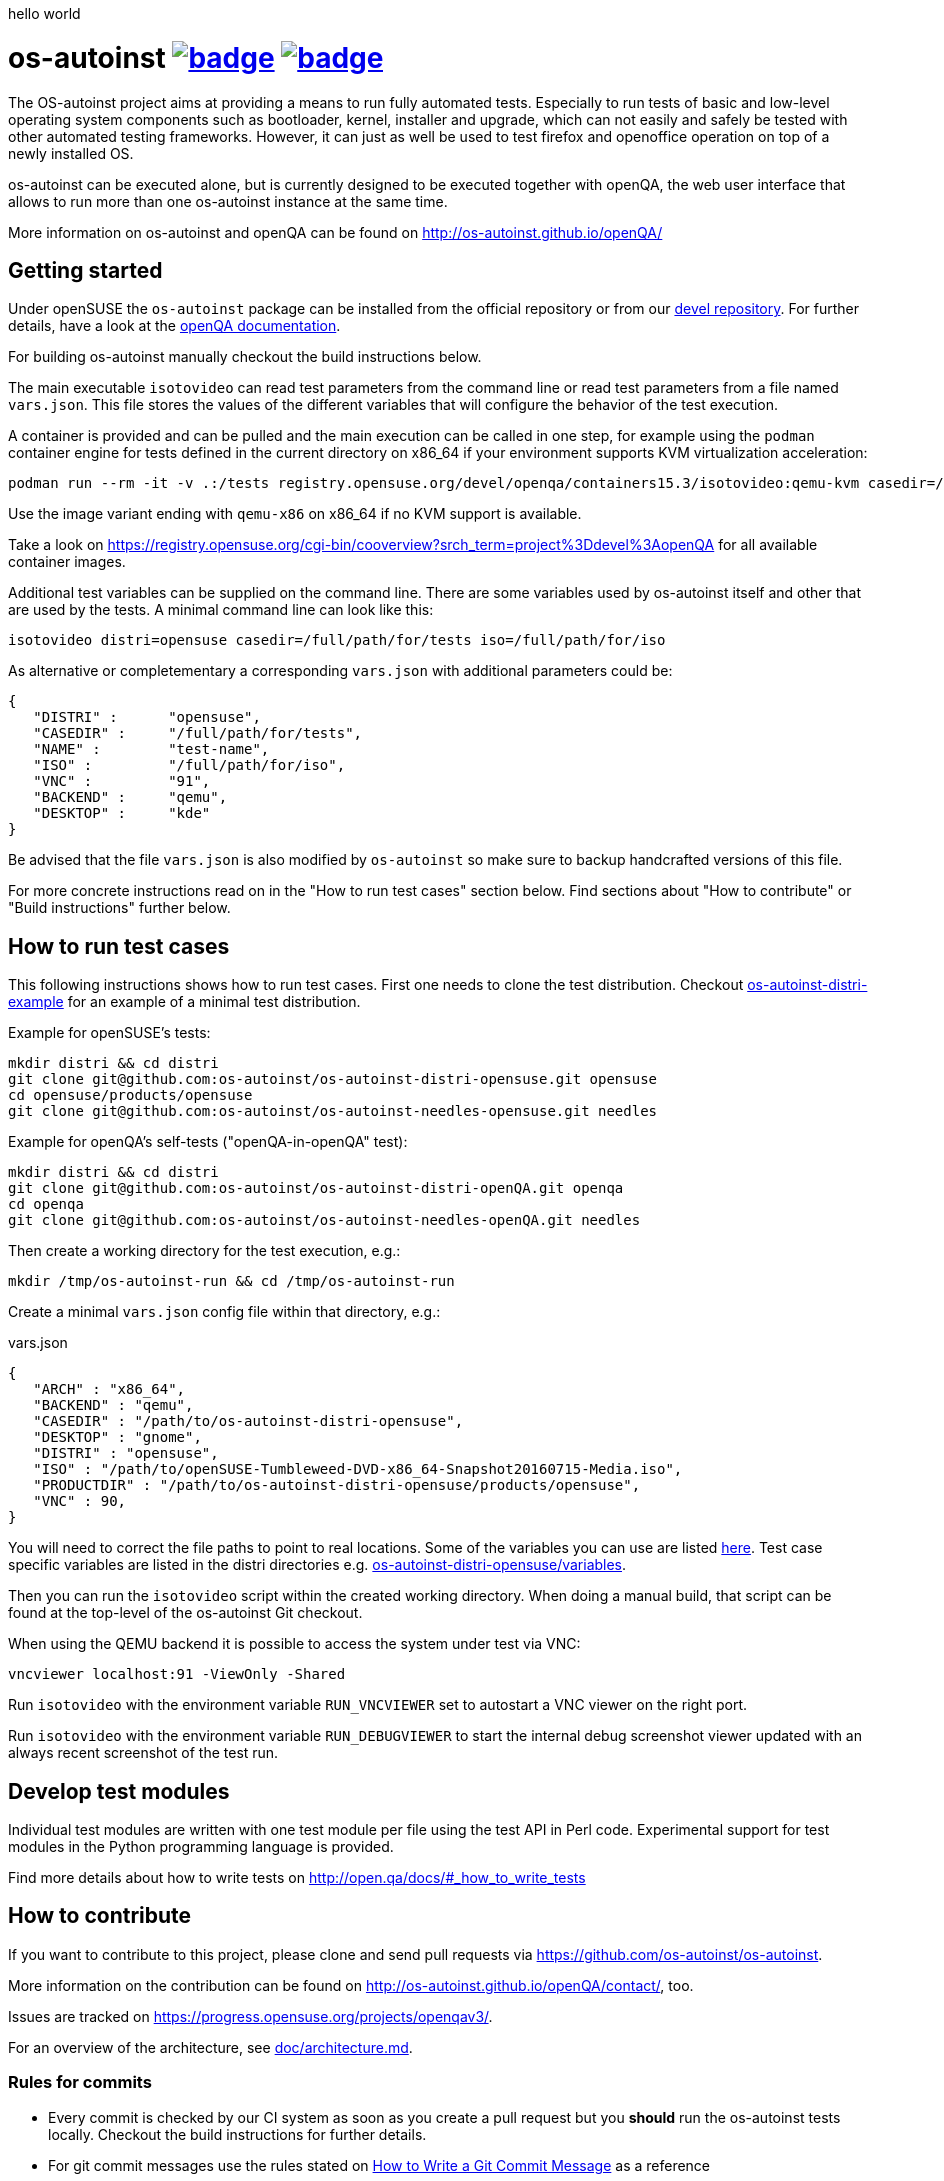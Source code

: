 hello world

= os-autoinst image:https://github.com/os-autoinst/os-autoinst/workflows/ci/badge.svg?branch=master[link=https://github.com/os-autoinst/os-autoinst/actions] image:https://codecov.io/gh/os-autoinst/os-autoinst/branch/master/graph/badge.svg[link=https://codecov.io/gh/os-autoinst/os-autoinst]
:author: openSUSE Team at SUSE
:toc:

The OS-autoinst project aims at providing a means to run fully
automated tests.  Especially to run tests of basic and low-level
operating system components such as bootloader, kernel, installer and
upgrade, which can not easily and safely be tested with other
automated testing frameworks.  However, it can just as well be used to
test firefox and openoffice operation on top of a newly installed OS.

os-autoinst can be executed alone, but is currently designed to be
executed together with openQA, the web user interface that allows to
run more than one os-autoinst instance at the same time.

More information on os-autoinst and openQA can be found on
http://os-autoinst.github.io/openQA/

== Getting started

Under openSUSE the `os-autoinst` package can be installed from the official
repository or from our
link:https://build.opensuse.org/project/show/devel:openQA[devel repository].
For further details, have a look at the
link:http://open.qa/docs/#_development_version_repository[openQA documentation].

For building os-autoinst manually checkout the build instructions below.

The main executable `isotovideo` can read test parameters from the command
line or read test parameters from a file named `vars.json`. This file stores
the values of the different variables that will configure the behavior of the
test execution.

A container is provided and can be pulled and the main execution can be called
in one step, for example using the `podman` container engine for tests defined
in the current directory on x86_64 if your environment supports KVM
virtualization acceleration:

[source,sh]
----
podman run --rm -it -v .:/tests registry.opensuse.org/devel/openqa/containers15.3/isotovideo:qemu-kvm casedir=/tests
----

Use the image variant ending with `qemu-x86` on x86_64 if no KVM support is
available.

Take a look on
https://registry.opensuse.org/cgi-bin/cooverview?srch_term=project%3Ddevel%3AopenQA
for all available container images.

Additional test variables can be supplied on the command line. There are some
variables used by os-autoinst itself and other that are used by the tests. A
minimal command line can look like this:

[source,sh]
----
isotovideo distri=opensuse casedir=/full/path/for/tests iso=/full/path/for/iso
----

As alternative or completementary a corresponding `vars.json` with additional
parameters could be:

[source, javascript]
-------------------------------------------------------------------
{
   "DISTRI" :      "opensuse",
   "CASEDIR" :     "/full/path/for/tests",
   "NAME" :        "test-name",
   "ISO" :         "/full/path/for/iso",
   "VNC" :         "91",
   "BACKEND" :     "qemu",
   "DESKTOP" :     "kde"
}
-------------------------------------------------------------------

Be advised that the file `vars.json` is also modified by `os-autoinst` so make
sure to backup handcrafted versions of this file.

For more concrete instructions read on in the "How to run test cases" section
below. Find sections about "How to contribute" or "Build instructions" further
below.

== How to run test cases

This following instructions shows how to run test cases. First one needs to clone the test
distribution. Checkout
link:https://github.com/os-autoinst/os-autoinst-distri-example[os-autoinst-distri-example]
for an example of a minimal test distribution.

Example for openSUSE's tests:

-----------------------------------------------------------------------------
mkdir distri && cd distri
git clone git@github.com:os-autoinst/os-autoinst-distri-opensuse.git opensuse
cd opensuse/products/opensuse
git clone git@github.com:os-autoinst/os-autoinst-needles-opensuse.git needles
-----------------------------------------------------------------------------

Example for openQA's self-tests ("openQA-in-openQA" test):

-----------------------------------------------------------------------------
mkdir distri && cd distri
git clone git@github.com:os-autoinst/os-autoinst-distri-openQA.git openqa
cd openqa
git clone git@github.com:os-autoinst/os-autoinst-needles-openQA.git needles
-----------------------------------------------------------------------------

Then create a working directory for the test execution, e.g.:

-----------------------------------------------------
mkdir /tmp/os-autoinst-run && cd /tmp/os-autoinst-run
-----------------------------------------------------

Create a minimal `vars.json` config file within that directory, e.g.:

.vars.json
[source,json]
---------------------------------------------------------
{
   "ARCH" : "x86_64",
   "BACKEND" : "qemu",
   "CASEDIR" : "/path/to/os-autoinst-distri-opensuse",
   "DESKTOP" : "gnome",
   "DISTRI" : "opensuse",
   "ISO" : "/path/to/openSUSE-Tumbleweed-DVD-x86_64-Snapshot20160715-Media.iso",
   "PRODUCTDIR" : "/path/to/os-autoinst-distri-opensuse/products/opensuse",
   "VNC" : 90,
}
---------------------------------------------------------

You will need to correct the file paths to point to real locations. Some of the variables
you can use are listed link:doc/backend_vars.asciidoc[here]. Test case specific variables
are listed in the distri directories e.g.
link:https://github.com/os-autoinst/os-autoinst-distri-opensuse/blob/master/variables.md[os-autoinst-distri-opensuse/variables].

Then you can run the `isotovideo` script within the created working directory. When doing
a manual build, that script can be found at the top-level of the os-autoinst Git checkout.

When using the QEMU backend it is possible to access the system under test via VNC:

----------------------------------------
vncviewer localhost:91 -ViewOnly -Shared
----------------------------------------

Run `isotovideo` with the environment variable `RUN_VNCVIEWER` set to autostart a VNC viewer
on the right port.

Run `isotovideo` with the environment variable `RUN_DEBUGVIEWER` to start the internal debug
screenshot viewer updated with an always recent screenshot of the test run.

== Develop test modules

Individual test modules are written with one test module per file using the
test API in Perl code. Experimental support for test modules in the Python
programming language is provided.

Find more details about how to write tests on
http://open.qa/docs/#_how_to_write_tests

== How to contribute

If you want to contribute to this project, please clone and send
pull requests via https://github.com/os-autoinst/os-autoinst.

More information on the contribution can be found on
http://os-autoinst.github.io/openQA/contact/, too.

Issues are tracked on https://progress.opensuse.org/projects/openqav3/.

For an overview of the architecture, see link:doc/architecture.md[doc/architecture.md].

=== Rules for commits

* Every commit is checked by our CI system as soon as
you create a pull request but you *should* run the os-autoinst tests locally.
Checkout the build instructions for further details.

* For git commit messages use the rules stated on
http://chris.beams.io/posts/git-commit/[How to Write a Git Commit Message] as
a reference

* Every pull request is reviewed in a peer review to give feedback on possible
implications and how we can help each other to improve

If this is too much hassle for you feel free to provide incomplete pull
requests for consideration or create an issue with a code change proposal.

== Build instructions

=== Installing dependencies

On openSUSE one can install the package `os-autoinst-devel` which provides all
the dependencies to build and run os-autoinst for the corresponding version of
the sources. To build a current version of `os-autoinst` it is recommended to
install `os-autoinst-devel` from
link:https://build.opensuse.org/project/show/devel:openQA[devel:openQA] as the
distribution-provided packages might be too old or miss dependencies. This is
particularly true for openSUSE Leap. Also see
link:https://open.qa/docs/#_development_version_repository[the openQA docs].

The required dependencies are also declared in `dependencies.yaml`. (The names listed
within that file are specific to openSUSE but can be easily transferred to other
distributions.)

=== Conducting the build

Simply call

----
make
----

in the top folder which automatically creates a build directory and builds the
complete project.

Call

----
make help
----

to list all available targets.

The above commands use a convenience Makefile calling `cmake`. For packaging,
when using an IDE or to conduct the steps manually it is suggested to use
CMake directly and do the following: Create a build directory outside of the
source directory. The following commands need to be invoked within that
directory.

Configure build:
----
cmake $path_to_os_autoinst_checkout
----

You can specify any of the standard CMake variables, e.g. `-DCMAKE_BUILD_TYPE=Debug`
and `-DCMAKE_INSTALL_PREFIX=/custom/install/prefix`.

The following examples assume that GNU Make is used. It is possible to generate for
a different build tool by adding e.g. `-G Ninja` to the CMake arguments.

Build executables and libraries:
----
make symlinks
----

This target also creates symlinks of the built executables and libraries within the
source directory so `isotovideo` can find them.

Run all tests:
----
make check
----

By default CTest is invoked in verbose mode because prove already provides condensed
output. Add `-DVERBOSE_CTEST=OFF` to the CMake arguments to avoid that.

Run all Perl tests (`*.t` files found within the `t` and `xt` directories):
----
make test-perl-testsuite
----

Run individual tests by specifying them explicitly:
----
make test-perl-testsuite TESTS="t/15-logging.t t/28-signalblocker.t"
----

Notice that the user needs to include the test directory for each test (either t for normal or 
xt for developer-centric tests) when specifying individual tests.

Add additional arguments to the `prove` invocation, e.g. enable verbose output:
----
make test-perl-testsuite PROVE_ARGS=-v
----

Gather coverage data while running tests:
----
make test-perl-testsuite WITH_COVER_OPTIONS=1
----

Generate a coverage report from the gathered coverage data:
----
make coverage
----

If no coverage data has been gathered so far the `coverage` target will invoke the
testsuite automatically.

Reset gathered coverage data:
----
make coverage-reset
----

Install files for packaging:
----
make install DESTDIR=…
----

Further notes:

* When using the `test-perl-testsuite` target, `ctest` is not used (and therefore `ctest`
  specific tweaks have no effect).
* One can always run Perl tests manually via `prove` after the build has been conducted with
  `make symlinks`. Note that some tests need to be invoked within the `t` directory. An
  invocation like `prove -vI.. -I../external/os-autoinst-common/lib 28-signalblocker.t` is
  supposed to work.
* It is also possible to run `ctest` within the build directory directly instead of
  using the mentioned targets.
* All mentioned variables to influence the test execution (`TESTS`, `WITH_COVER_OPTIONS`, …)
  can be combined and can also be used with the `coverage` target.

== Standalone tool for image search
The script `imgsearch` in the repository's top-level allows to use the fuzzy
image comparison independently of the normal test execution. Invoke the script
with no parameters to show its usage. There is also an
link:https://github.com/os-autoinst/os-autoinst/blob/master/t/imgsearch/expected-output.json[example file]
showing what output you can expect. There is one key for
each file to be searched. The best matching image to be found will show up as
`match` and the other images under `candidates`. If no image matches well
enough, `match` will be `null`.

To use the script the previously shown build instructions need to be executed
(including the invocation of the `symlinks` target).

== Further notes

When using the QEMU backend, also ensure your user running os-autoinst has access
to `/dev/kvm`.

-----------------------------------------------------------
modprobe kvm-intel || modprobe kvm-amd
chgrp kvm /dev/kvm ; chmod g+rw /dev/kvm # maybe redundant
# optionally use a new user; just to keep things separate
useradd -m USERNAME -G kvm
passwd USERNAME # and/or add ~USERNAME/.ssh/authorized_keys
-----------------------------------------------------------
